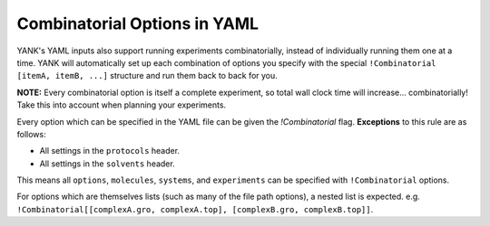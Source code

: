 .. _yaml_combinatorial_head:

Combinatorial Options in YAML
-----------------------------
YANK's YAML inputs also support running experiments combinatorially, instead of individually running them one at a time. 
YANK will automatically set up each combination of options you specify with the special 
``!Combinatorial [itemA, itemB, ...]`` structure and run them back to back for you.

**NOTE:** Every combinatorial option is itself a complete experiment, so total wall clock time will increase... combinatorially! Take this into account when planning your experiments.

Every option which can be specified in the YAML file can be given the `!Combinatorial` flag. 
**Exceptions** to this rule are as follows:

* All settings in the ``protocols`` header.
* All settings in the ``solvents`` header.

This means all ``options``, ``molecules``, ``systems``, and ``experiments`` can be specified with ``!Combinatorial`` options.

For options which are themselves lists (such as many of the file path options), a nested list is expected.
e.g. ``!Combinatorial[[complexA.gro, complexA.top], [complexB.gro, complexB.top]]``.
